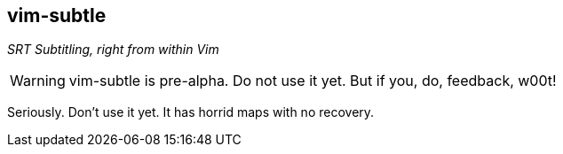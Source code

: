 vim-subtle
----------

__SRT Subtitling, right from within Vim__

// TIP: If you like vim-subtle and want to share the W00t!, I'm grateful for
// https://www.gittip.com/bairuidahu/[tips] or
// http://of-vim-and-vigor.blogspot.com/[beverages].

WARNING: vim-subtle is pre-alpha. Do not use it yet. But if you, do, feedback,
w00t!

Seriously. Don't use it yet. It has horrid maps with no recovery.
